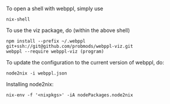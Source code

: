 To open a shell with webppl, simply use

#+BEGIN_SRC shell
nix-shell
#+END_SRC

To use the viz package, do (within the above shell)

#+BEGIN_SRC shell
npm install --prefix ~/.webppl git+ssh://git@github.com/probmods/webppl-viz.git
webppl --require webppl-viz (program)
#+END_SRC

To update the configuration to the current version of webppl, do:

#+BEGIN_SRC shell
node2nix -i webppl.json
#+END_SRC


Installing node2nix:

#+BEGIN_SRC shell
nix-env -f '<nixpkgs>' -iA nodePackages.node2nix
#+END_SRC

